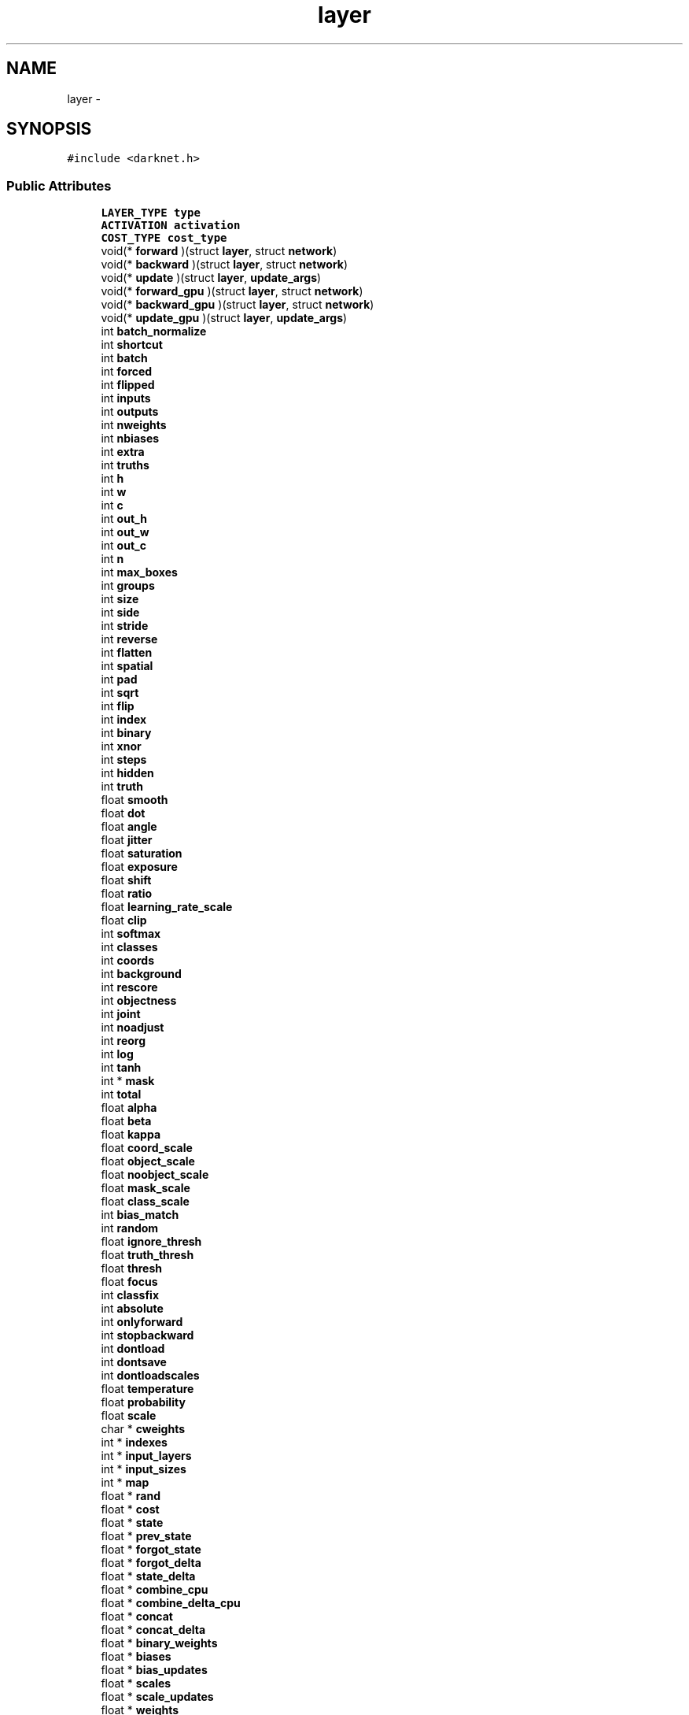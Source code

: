 .TH "layer" 3 "Fri May 22 2020" "Autoware_Doxygen" \" -*- nroff -*-
.ad l
.nh
.SH NAME
layer \- 
.SH SYNOPSIS
.br
.PP
.PP
\fC#include <darknet\&.h>\fP
.SS "Public Attributes"

.in +1c
.ti -1c
.RI "\fBLAYER_TYPE\fP \fBtype\fP"
.br
.ti -1c
.RI "\fBACTIVATION\fP \fBactivation\fP"
.br
.ti -1c
.RI "\fBCOST_TYPE\fP \fBcost_type\fP"
.br
.ti -1c
.RI "void(* \fBforward\fP )(struct \fBlayer\fP, struct \fBnetwork\fP)"
.br
.ti -1c
.RI "void(* \fBbackward\fP )(struct \fBlayer\fP, struct \fBnetwork\fP)"
.br
.ti -1c
.RI "void(* \fBupdate\fP )(struct \fBlayer\fP, \fBupdate_args\fP)"
.br
.ti -1c
.RI "void(* \fBforward_gpu\fP )(struct \fBlayer\fP, struct \fBnetwork\fP)"
.br
.ti -1c
.RI "void(* \fBbackward_gpu\fP )(struct \fBlayer\fP, struct \fBnetwork\fP)"
.br
.ti -1c
.RI "void(* \fBupdate_gpu\fP )(struct \fBlayer\fP, \fBupdate_args\fP)"
.br
.ti -1c
.RI "int \fBbatch_normalize\fP"
.br
.ti -1c
.RI "int \fBshortcut\fP"
.br
.ti -1c
.RI "int \fBbatch\fP"
.br
.ti -1c
.RI "int \fBforced\fP"
.br
.ti -1c
.RI "int \fBflipped\fP"
.br
.ti -1c
.RI "int \fBinputs\fP"
.br
.ti -1c
.RI "int \fBoutputs\fP"
.br
.ti -1c
.RI "int \fBnweights\fP"
.br
.ti -1c
.RI "int \fBnbiases\fP"
.br
.ti -1c
.RI "int \fBextra\fP"
.br
.ti -1c
.RI "int \fBtruths\fP"
.br
.ti -1c
.RI "int \fBh\fP"
.br
.ti -1c
.RI "int \fBw\fP"
.br
.ti -1c
.RI "int \fBc\fP"
.br
.ti -1c
.RI "int \fBout_h\fP"
.br
.ti -1c
.RI "int \fBout_w\fP"
.br
.ti -1c
.RI "int \fBout_c\fP"
.br
.ti -1c
.RI "int \fBn\fP"
.br
.ti -1c
.RI "int \fBmax_boxes\fP"
.br
.ti -1c
.RI "int \fBgroups\fP"
.br
.ti -1c
.RI "int \fBsize\fP"
.br
.ti -1c
.RI "int \fBside\fP"
.br
.ti -1c
.RI "int \fBstride\fP"
.br
.ti -1c
.RI "int \fBreverse\fP"
.br
.ti -1c
.RI "int \fBflatten\fP"
.br
.ti -1c
.RI "int \fBspatial\fP"
.br
.ti -1c
.RI "int \fBpad\fP"
.br
.ti -1c
.RI "int \fBsqrt\fP"
.br
.ti -1c
.RI "int \fBflip\fP"
.br
.ti -1c
.RI "int \fBindex\fP"
.br
.ti -1c
.RI "int \fBbinary\fP"
.br
.ti -1c
.RI "int \fBxnor\fP"
.br
.ti -1c
.RI "int \fBsteps\fP"
.br
.ti -1c
.RI "int \fBhidden\fP"
.br
.ti -1c
.RI "int \fBtruth\fP"
.br
.ti -1c
.RI "float \fBsmooth\fP"
.br
.ti -1c
.RI "float \fBdot\fP"
.br
.ti -1c
.RI "float \fBangle\fP"
.br
.ti -1c
.RI "float \fBjitter\fP"
.br
.ti -1c
.RI "float \fBsaturation\fP"
.br
.ti -1c
.RI "float \fBexposure\fP"
.br
.ti -1c
.RI "float \fBshift\fP"
.br
.ti -1c
.RI "float \fBratio\fP"
.br
.ti -1c
.RI "float \fBlearning_rate_scale\fP"
.br
.ti -1c
.RI "float \fBclip\fP"
.br
.ti -1c
.RI "int \fBsoftmax\fP"
.br
.ti -1c
.RI "int \fBclasses\fP"
.br
.ti -1c
.RI "int \fBcoords\fP"
.br
.ti -1c
.RI "int \fBbackground\fP"
.br
.ti -1c
.RI "int \fBrescore\fP"
.br
.ti -1c
.RI "int \fBobjectness\fP"
.br
.ti -1c
.RI "int \fBjoint\fP"
.br
.ti -1c
.RI "int \fBnoadjust\fP"
.br
.ti -1c
.RI "int \fBreorg\fP"
.br
.ti -1c
.RI "int \fBlog\fP"
.br
.ti -1c
.RI "int \fBtanh\fP"
.br
.ti -1c
.RI "int * \fBmask\fP"
.br
.ti -1c
.RI "int \fBtotal\fP"
.br
.ti -1c
.RI "float \fBalpha\fP"
.br
.ti -1c
.RI "float \fBbeta\fP"
.br
.ti -1c
.RI "float \fBkappa\fP"
.br
.ti -1c
.RI "float \fBcoord_scale\fP"
.br
.ti -1c
.RI "float \fBobject_scale\fP"
.br
.ti -1c
.RI "float \fBnoobject_scale\fP"
.br
.ti -1c
.RI "float \fBmask_scale\fP"
.br
.ti -1c
.RI "float \fBclass_scale\fP"
.br
.ti -1c
.RI "int \fBbias_match\fP"
.br
.ti -1c
.RI "int \fBrandom\fP"
.br
.ti -1c
.RI "float \fBignore_thresh\fP"
.br
.ti -1c
.RI "float \fBtruth_thresh\fP"
.br
.ti -1c
.RI "float \fBthresh\fP"
.br
.ti -1c
.RI "float \fBfocus\fP"
.br
.ti -1c
.RI "int \fBclassfix\fP"
.br
.ti -1c
.RI "int \fBabsolute\fP"
.br
.ti -1c
.RI "int \fBonlyforward\fP"
.br
.ti -1c
.RI "int \fBstopbackward\fP"
.br
.ti -1c
.RI "int \fBdontload\fP"
.br
.ti -1c
.RI "int \fBdontsave\fP"
.br
.ti -1c
.RI "int \fBdontloadscales\fP"
.br
.ti -1c
.RI "float \fBtemperature\fP"
.br
.ti -1c
.RI "float \fBprobability\fP"
.br
.ti -1c
.RI "float \fBscale\fP"
.br
.ti -1c
.RI "char * \fBcweights\fP"
.br
.ti -1c
.RI "int * \fBindexes\fP"
.br
.ti -1c
.RI "int * \fBinput_layers\fP"
.br
.ti -1c
.RI "int * \fBinput_sizes\fP"
.br
.ti -1c
.RI "int * \fBmap\fP"
.br
.ti -1c
.RI "float * \fBrand\fP"
.br
.ti -1c
.RI "float * \fBcost\fP"
.br
.ti -1c
.RI "float * \fBstate\fP"
.br
.ti -1c
.RI "float * \fBprev_state\fP"
.br
.ti -1c
.RI "float * \fBforgot_state\fP"
.br
.ti -1c
.RI "float * \fBforgot_delta\fP"
.br
.ti -1c
.RI "float * \fBstate_delta\fP"
.br
.ti -1c
.RI "float * \fBcombine_cpu\fP"
.br
.ti -1c
.RI "float * \fBcombine_delta_cpu\fP"
.br
.ti -1c
.RI "float * \fBconcat\fP"
.br
.ti -1c
.RI "float * \fBconcat_delta\fP"
.br
.ti -1c
.RI "float * \fBbinary_weights\fP"
.br
.ti -1c
.RI "float * \fBbiases\fP"
.br
.ti -1c
.RI "float * \fBbias_updates\fP"
.br
.ti -1c
.RI "float * \fBscales\fP"
.br
.ti -1c
.RI "float * \fBscale_updates\fP"
.br
.ti -1c
.RI "float * \fBweights\fP"
.br
.ti -1c
.RI "float * \fBweight_updates\fP"
.br
.ti -1c
.RI "float * \fBdelta\fP"
.br
.ti -1c
.RI "float * \fBoutput\fP"
.br
.ti -1c
.RI "float * \fBloss\fP"
.br
.ti -1c
.RI "float * \fBsquared\fP"
.br
.ti -1c
.RI "float * \fBnorms\fP"
.br
.ti -1c
.RI "float * \fBspatial_mean\fP"
.br
.ti -1c
.RI "float * \fBmean\fP"
.br
.ti -1c
.RI "float * \fBvariance\fP"
.br
.ti -1c
.RI "float * \fBmean_delta\fP"
.br
.ti -1c
.RI "float * \fBvariance_delta\fP"
.br
.ti -1c
.RI "float * \fBrolling_mean\fP"
.br
.ti -1c
.RI "float * \fBrolling_variance\fP"
.br
.ti -1c
.RI "float * \fBx\fP"
.br
.ti -1c
.RI "float * \fBx_norm\fP"
.br
.ti -1c
.RI "float * \fBm\fP"
.br
.ti -1c
.RI "float * \fBv\fP"
.br
.ti -1c
.RI "float * \fBbias_m\fP"
.br
.ti -1c
.RI "float * \fBbias_v\fP"
.br
.ti -1c
.RI "float * \fBscale_m\fP"
.br
.ti -1c
.RI "float * \fBscale_v\fP"
.br
.ti -1c
.RI "float * \fBz_cpu\fP"
.br
.ti -1c
.RI "float * \fBr_cpu\fP"
.br
.ti -1c
.RI "float * \fBh_cpu\fP"
.br
.ti -1c
.RI "float * \fBprev_state_cpu\fP"
.br
.ti -1c
.RI "float * \fBtemp_cpu\fP"
.br
.ti -1c
.RI "float * \fBtemp2_cpu\fP"
.br
.ti -1c
.RI "float * \fBtemp3_cpu\fP"
.br
.ti -1c
.RI "float * \fBdh_cpu\fP"
.br
.ti -1c
.RI "float * \fBhh_cpu\fP"
.br
.ti -1c
.RI "float * \fBprev_cell_cpu\fP"
.br
.ti -1c
.RI "float * \fBcell_cpu\fP"
.br
.ti -1c
.RI "float * \fBf_cpu\fP"
.br
.ti -1c
.RI "float * \fBi_cpu\fP"
.br
.ti -1c
.RI "float * \fBg_cpu\fP"
.br
.ti -1c
.RI "float * \fBo_cpu\fP"
.br
.ti -1c
.RI "float * \fBc_cpu\fP"
.br
.ti -1c
.RI "float * \fBdc_cpu\fP"
.br
.ti -1c
.RI "float * \fBbinary_input\fP"
.br
.ti -1c
.RI "struct \fBlayer\fP * \fBinput_layer\fP"
.br
.ti -1c
.RI "struct \fBlayer\fP * \fBself_layer\fP"
.br
.ti -1c
.RI "struct \fBlayer\fP * \fBoutput_layer\fP"
.br
.ti -1c
.RI "struct \fBlayer\fP * \fBreset_layer\fP"
.br
.ti -1c
.RI "struct \fBlayer\fP * \fBupdate_layer\fP"
.br
.ti -1c
.RI "struct \fBlayer\fP * \fBstate_layer\fP"
.br
.ti -1c
.RI "struct \fBlayer\fP * \fBinput_gate_layer\fP"
.br
.ti -1c
.RI "struct \fBlayer\fP * \fBstate_gate_layer\fP"
.br
.ti -1c
.RI "struct \fBlayer\fP * \fBinput_save_layer\fP"
.br
.ti -1c
.RI "struct \fBlayer\fP * \fBstate_save_layer\fP"
.br
.ti -1c
.RI "struct \fBlayer\fP * \fBinput_state_layer\fP"
.br
.ti -1c
.RI "struct \fBlayer\fP * \fBstate_state_layer\fP"
.br
.ti -1c
.RI "struct \fBlayer\fP * \fBinput_z_layer\fP"
.br
.ti -1c
.RI "struct \fBlayer\fP * \fBstate_z_layer\fP"
.br
.ti -1c
.RI "struct \fBlayer\fP * \fBinput_r_layer\fP"
.br
.ti -1c
.RI "struct \fBlayer\fP * \fBstate_r_layer\fP"
.br
.ti -1c
.RI "struct \fBlayer\fP * \fBinput_h_layer\fP"
.br
.ti -1c
.RI "struct \fBlayer\fP * \fBstate_h_layer\fP"
.br
.ti -1c
.RI "struct \fBlayer\fP * \fBwz\fP"
.br
.ti -1c
.RI "struct \fBlayer\fP * \fBuz\fP"
.br
.ti -1c
.RI "struct \fBlayer\fP * \fBwr\fP"
.br
.ti -1c
.RI "struct \fBlayer\fP * \fBur\fP"
.br
.ti -1c
.RI "struct \fBlayer\fP * \fBwh\fP"
.br
.ti -1c
.RI "struct \fBlayer\fP * \fBuh\fP"
.br
.ti -1c
.RI "struct \fBlayer\fP * \fBuo\fP"
.br
.ti -1c
.RI "struct \fBlayer\fP * \fBwo\fP"
.br
.ti -1c
.RI "struct \fBlayer\fP * \fBuf\fP"
.br
.ti -1c
.RI "struct \fBlayer\fP * \fBwf\fP"
.br
.ti -1c
.RI "struct \fBlayer\fP * \fBui\fP"
.br
.ti -1c
.RI "struct \fBlayer\fP * \fBwi\fP"
.br
.ti -1c
.RI "struct \fBlayer\fP * \fBug\fP"
.br
.ti -1c
.RI "struct \fBlayer\fP * \fBwg\fP"
.br
.ti -1c
.RI "\fBtree\fP * \fBsoftmax_tree\fP"
.br
.ti -1c
.RI "size_t \fBworkspace_size\fP"
.br
.in -1c
.SH "Detailed Description"
.PP 
Definition at line 118 of file darknet\&.h\&.
.SH "Member Data Documentation"
.PP 
.SS "int layer::absolute"

.PP
Definition at line 199 of file darknet\&.h\&.
.SS "\fBACTIVATION\fP layer::activation"

.PP
Definition at line 120 of file darknet\&.h\&.
.SS "float layer::alpha"

.PP
Definition at line 183 of file darknet\&.h\&.
.SS "float layer::angle"

.PP
Definition at line 161 of file darknet\&.h\&.
.SS "int layer::background"

.PP
Definition at line 172 of file darknet\&.h\&.
.SS "void(* layer::backward) (struct \fBlayer\fP, struct \fBnetwork\fP)"

.PP
Definition at line 123 of file darknet\&.h\&.
.SS "void(* layer::backward_gpu) (struct \fBlayer\fP, struct \fBnetwork\fP)"

.PP
Definition at line 126 of file darknet\&.h\&.
.SS "int layer::batch"

.PP
Definition at line 130 of file darknet\&.h\&.
.SS "int layer::batch_normalize"

.PP
Definition at line 128 of file darknet\&.h\&.
.SS "float layer::beta"

.PP
Definition at line 184 of file darknet\&.h\&.
.SS "float* layer::bias_m"

.PP
Definition at line 262 of file darknet\&.h\&.
.SS "int layer::bias_match"

.PP
Definition at line 192 of file darknet\&.h\&.
.SS "float* layer::bias_updates"

.PP
Definition at line 232 of file darknet\&.h\&.
.SS "float* layer::bias_v"

.PP
Definition at line 263 of file darknet\&.h\&.
.SS "float* layer::biases"

.PP
Definition at line 231 of file darknet\&.h\&.
.SS "int layer::binary"

.PP
Definition at line 154 of file darknet\&.h\&.
.SS "float* layer::binary_input"

.PP
Definition at line 288 of file darknet\&.h\&.
.SS "float* layer::binary_weights"

.PP
Definition at line 229 of file darknet\&.h\&.
.SS "int layer::c"

.PP
Definition at line 139 of file darknet\&.h\&.
.SS "float* layer::c_cpu"

.PP
Definition at line 285 of file darknet\&.h\&.
.SS "float* layer::cell_cpu"

.PP
Definition at line 280 of file darknet\&.h\&.
.SS "float layer::class_scale"

.PP
Definition at line 191 of file darknet\&.h\&.
.SS "int layer::classes"

.PP
Definition at line 170 of file darknet\&.h\&.
.SS "int layer::classfix"

.PP
Definition at line 198 of file darknet\&.h\&.
.SS "float layer::clip"

.PP
Definition at line 168 of file darknet\&.h\&.
.SS "float* layer::combine_cpu"

.PP
Definition at line 223 of file darknet\&.h\&.
.SS "float* layer::combine_delta_cpu"

.PP
Definition at line 224 of file darknet\&.h\&.
.SS "float* layer::concat"

.PP
Definition at line 226 of file darknet\&.h\&.
.SS "float* layer::concat_delta"

.PP
Definition at line 227 of file darknet\&.h\&.
.SS "float layer::coord_scale"

.PP
Definition at line 187 of file darknet\&.h\&.
.SS "int layer::coords"

.PP
Definition at line 171 of file darknet\&.h\&.
.SS "float* layer::cost"

.PP
Definition at line 217 of file darknet\&.h\&.
.SS "\fBCOST_TYPE\fP layer::cost_type"

.PP
Definition at line 121 of file darknet\&.h\&.
.SS "char* layer::cweights"

.PP
Definition at line 211 of file darknet\&.h\&.
.SS "float* layer::dc_cpu"

.PP
Definition at line 286 of file darknet\&.h\&.
.SS "float* layer::delta"

.PP
Definition at line 240 of file darknet\&.h\&.
.SS "float* layer::dh_cpu"

.PP
Definition at line 277 of file darknet\&.h\&.
.SS "int layer::dontload"

.PP
Definition at line 203 of file darknet\&.h\&.
.SS "int layer::dontloadscales"

.PP
Definition at line 205 of file darknet\&.h\&.
.SS "int layer::dontsave"

.PP
Definition at line 204 of file darknet\&.h\&.
.SS "float layer::dot"

.PP
Definition at line 160 of file darknet\&.h\&.
.SS "float layer::exposure"

.PP
Definition at line 164 of file darknet\&.h\&.
.SS "int layer::extra"

.PP
Definition at line 137 of file darknet\&.h\&.
.SS "float* layer::f_cpu"

.PP
Definition at line 281 of file darknet\&.h\&.
.SS "int layer::flatten"

.PP
Definition at line 148 of file darknet\&.h\&.
.SS "int layer::flip"

.PP
Definition at line 152 of file darknet\&.h\&.
.SS "int layer::flipped"

.PP
Definition at line 132 of file darknet\&.h\&.
.SS "float layer::focus"

.PP
Definition at line 197 of file darknet\&.h\&.
.SS "int layer::forced"

.PP
Definition at line 131 of file darknet\&.h\&.
.SS "float* layer::forgot_delta"

.PP
Definition at line 221 of file darknet\&.h\&.
.SS "float* layer::forgot_state"

.PP
Definition at line 220 of file darknet\&.h\&.
.SS "void(* layer::forward) (struct \fBlayer\fP, struct \fBnetwork\fP)"

.PP
Definition at line 122 of file darknet\&.h\&.
.SS "void(* layer::forward_gpu) (struct \fBlayer\fP, struct \fBnetwork\fP)"

.PP
Definition at line 125 of file darknet\&.h\&.
.SS "float* layer::g_cpu"

.PP
Definition at line 283 of file darknet\&.h\&.
.SS "int layer::groups"

.PP
Definition at line 143 of file darknet\&.h\&.
.SS "int layer::h"

.PP
Definition at line 139 of file darknet\&.h\&.
.SS "float* layer::h_cpu"

.PP
Definition at line 270 of file darknet\&.h\&.
.SS "float* layer::hh_cpu"

.PP
Definition at line 278 of file darknet\&.h\&.
.SS "int layer::hidden"

.PP
Definition at line 157 of file darknet\&.h\&.
.SS "float* layer::i_cpu"

.PP
Definition at line 282 of file darknet\&.h\&.
.SS "float layer::ignore_thresh"

.PP
Definition at line 194 of file darknet\&.h\&.
.SS "int layer::index"

.PP
Definition at line 153 of file darknet\&.h\&.
.SS "int* layer::indexes"

.PP
Definition at line 212 of file darknet\&.h\&.
.SS "struct \fBlayer\fP* layer::input_gate_layer"

.PP
Definition at line 298 of file darknet\&.h\&.
.SS "struct \fBlayer\fP* layer::input_h_layer"

.PP
Definition at line 311 of file darknet\&.h\&.
.SS "struct \fBlayer\fP* layer::input_layer"

.PP
Definition at line 290 of file darknet\&.h\&.
.SS "int* layer::input_layers"

.PP
Definition at line 213 of file darknet\&.h\&.
.SS "struct \fBlayer\fP* layer::input_r_layer"

.PP
Definition at line 308 of file darknet\&.h\&.
.SS "struct \fBlayer\fP* layer::input_save_layer"

.PP
Definition at line 300 of file darknet\&.h\&.
.SS "int* layer::input_sizes"

.PP
Definition at line 214 of file darknet\&.h\&.
.SS "struct \fBlayer\fP* layer::input_state_layer"

.PP
Definition at line 302 of file darknet\&.h\&.
.SS "struct \fBlayer\fP* layer::input_z_layer"

.PP
Definition at line 305 of file darknet\&.h\&.
.SS "int layer::inputs"

.PP
Definition at line 133 of file darknet\&.h\&.
.SS "float layer::jitter"

.PP
Definition at line 162 of file darknet\&.h\&.
.SS "int layer::joint"

.PP
Definition at line 175 of file darknet\&.h\&.
.SS "float layer::kappa"

.PP
Definition at line 185 of file darknet\&.h\&.
.SS "float layer::learning_rate_scale"

.PP
Definition at line 167 of file darknet\&.h\&.
.SS "int layer::log"

.PP
Definition at line 178 of file darknet\&.h\&.
.SS "float* layer::loss"

.PP
Definition at line 242 of file darknet\&.h\&.
.SS "float* layer::m"

.PP
Definition at line 259 of file darknet\&.h\&.
.SS "int* layer::map"

.PP
Definition at line 215 of file darknet\&.h\&.
.SS "int* layer::mask"

.PP
Definition at line 180 of file darknet\&.h\&.
.SS "float layer::mask_scale"

.PP
Definition at line 190 of file darknet\&.h\&.
.SS "int layer::max_boxes"

.PP
Definition at line 142 of file darknet\&.h\&.
.SS "float* layer::mean"

.PP
Definition at line 247 of file darknet\&.h\&.
.SS "float* layer::mean_delta"

.PP
Definition at line 250 of file darknet\&.h\&.
.SS "int layer::n"

.PP
Definition at line 141 of file darknet\&.h\&.
.SS "int layer::nbiases"

.PP
Definition at line 136 of file darknet\&.h\&.
.SS "int layer::noadjust"

.PP
Definition at line 176 of file darknet\&.h\&.
.SS "float layer::noobject_scale"

.PP
Definition at line 189 of file darknet\&.h\&.
.SS "float* layer::norms"

.PP
Definition at line 244 of file darknet\&.h\&.
.SS "int layer::nweights"

.PP
Definition at line 135 of file darknet\&.h\&.
.SS "float* layer::o_cpu"

.PP
Definition at line 284 of file darknet\&.h\&.
.SS "float layer::object_scale"

.PP
Definition at line 188 of file darknet\&.h\&.
.SS "int layer::objectness"

.PP
Definition at line 174 of file darknet\&.h\&.
.SS "int layer::onlyforward"

.PP
Definition at line 201 of file darknet\&.h\&.
.SS "int layer::out_c"

.PP
Definition at line 140 of file darknet\&.h\&.
.SS "int layer::out_h"

.PP
Definition at line 140 of file darknet\&.h\&.
.SS "int layer::out_w"

.PP
Definition at line 140 of file darknet\&.h\&.
.SS "float* layer::output"

.PP
Definition at line 241 of file darknet\&.h\&.
.SS "struct \fBlayer\fP* layer::output_layer"

.PP
Definition at line 292 of file darknet\&.h\&.
.SS "int layer::outputs"

.PP
Definition at line 134 of file darknet\&.h\&.
.SS "int layer::pad"

.PP
Definition at line 150 of file darknet\&.h\&.
.SS "float* layer::prev_cell_cpu"

.PP
Definition at line 279 of file darknet\&.h\&.
.SS "float* layer::prev_state"

.PP
Definition at line 219 of file darknet\&.h\&.
.SS "float* layer::prev_state_cpu"

.PP
Definition at line 271 of file darknet\&.h\&.
.SS "float layer::probability"

.PP
Definition at line 208 of file darknet\&.h\&.
.SS "float* layer::r_cpu"

.PP
Definition at line 269 of file darknet\&.h\&.
.SS "float* layer::rand"

.PP
Definition at line 216 of file darknet\&.h\&.
.SS "int layer::random"

.PP
Definition at line 193 of file darknet\&.h\&.
.SS "float layer::ratio"

.PP
Definition at line 166 of file darknet\&.h\&.
.SS "int layer::reorg"

.PP
Definition at line 177 of file darknet\&.h\&.
.SS "int layer::rescore"

.PP
Definition at line 173 of file darknet\&.h\&.
.SS "struct \fBlayer\fP* layer::reset_layer"

.PP
Definition at line 294 of file darknet\&.h\&.
.SS "int layer::reverse"

.PP
Definition at line 147 of file darknet\&.h\&.
.SS "float* layer::rolling_mean"

.PP
Definition at line 253 of file darknet\&.h\&.
.SS "float* layer::rolling_variance"

.PP
Definition at line 254 of file darknet\&.h\&.
.SS "float layer::saturation"

.PP
Definition at line 163 of file darknet\&.h\&.
.SS "float layer::scale"

.PP
Definition at line 209 of file darknet\&.h\&.
.SS "float* layer::scale_m"

.PP
Definition at line 264 of file darknet\&.h\&.
.SS "float* layer::scale_updates"

.PP
Definition at line 235 of file darknet\&.h\&.
.SS "float* layer::scale_v"

.PP
Definition at line 265 of file darknet\&.h\&.
.SS "float* layer::scales"

.PP
Definition at line 234 of file darknet\&.h\&.
.SS "struct \fBlayer\fP* layer::self_layer"

.PP
Definition at line 291 of file darknet\&.h\&.
.SS "float layer::shift"

.PP
Definition at line 165 of file darknet\&.h\&.
.SS "int layer::shortcut"

.PP
Definition at line 129 of file darknet\&.h\&.
.SS "int layer::side"

.PP
Definition at line 145 of file darknet\&.h\&.
.SS "int layer::size"

.PP
Definition at line 144 of file darknet\&.h\&.
.SS "float layer::smooth"

.PP
Definition at line 159 of file darknet\&.h\&.
.SS "int layer::softmax"

.PP
Definition at line 169 of file darknet\&.h\&.
.SS "\fBtree\fP* layer::softmax_tree"

.PP
Definition at line 329 of file darknet\&.h\&.
.SS "int layer::spatial"

.PP
Definition at line 149 of file darknet\&.h\&.
.SS "float* layer::spatial_mean"

.PP
Definition at line 246 of file darknet\&.h\&.
.SS "int layer::sqrt"

.PP
Definition at line 151 of file darknet\&.h\&.
.SS "float* layer::squared"

.PP
Definition at line 243 of file darknet\&.h\&.
.SS "float* layer::state"

.PP
Definition at line 218 of file darknet\&.h\&.
.SS "float* layer::state_delta"

.PP
Definition at line 222 of file darknet\&.h\&.
.SS "struct \fBlayer\fP* layer::state_gate_layer"

.PP
Definition at line 299 of file darknet\&.h\&.
.SS "struct \fBlayer\fP* layer::state_h_layer"

.PP
Definition at line 312 of file darknet\&.h\&.
.SS "struct \fBlayer\fP* layer::state_layer"

.PP
Definition at line 296 of file darknet\&.h\&.
.SS "struct \fBlayer\fP* layer::state_r_layer"

.PP
Definition at line 309 of file darknet\&.h\&.
.SS "struct \fBlayer\fP* layer::state_save_layer"

.PP
Definition at line 301 of file darknet\&.h\&.
.SS "struct \fBlayer\fP* layer::state_state_layer"

.PP
Definition at line 303 of file darknet\&.h\&.
.SS "struct \fBlayer\fP* layer::state_z_layer"

.PP
Definition at line 306 of file darknet\&.h\&.
.SS "int layer::steps"

.PP
Definition at line 156 of file darknet\&.h\&.
.SS "int layer::stopbackward"

.PP
Definition at line 202 of file darknet\&.h\&.
.SS "int layer::stride"

.PP
Definition at line 146 of file darknet\&.h\&.
.SS "int layer::tanh"

.PP
Definition at line 179 of file darknet\&.h\&.
.SS "float* layer::temp2_cpu"

.PP
Definition at line 274 of file darknet\&.h\&.
.SS "float* layer::temp3_cpu"

.PP
Definition at line 275 of file darknet\&.h\&.
.SS "float* layer::temp_cpu"

.PP
Definition at line 273 of file darknet\&.h\&.
.SS "float layer::temperature"

.PP
Definition at line 207 of file darknet\&.h\&.
.SS "float layer::thresh"

.PP
Definition at line 196 of file darknet\&.h\&.
.SS "int layer::total"

.PP
Definition at line 181 of file darknet\&.h\&.
.SS "int layer::truth"

.PP
Definition at line 158 of file darknet\&.h\&.
.SS "float layer::truth_thresh"

.PP
Definition at line 195 of file darknet\&.h\&.
.SS "int layer::truths"

.PP
Definition at line 138 of file darknet\&.h\&.
.SS "\fBLAYER_TYPE\fP layer::type"

.PP
Definition at line 119 of file darknet\&.h\&.
.SS "struct \fBlayer\fP* layer::uf"

.PP
Definition at line 322 of file darknet\&.h\&.
.SS "struct \fBlayer\fP* layer::ug"

.PP
Definition at line 326 of file darknet\&.h\&.
.SS "struct \fBlayer\fP* layer::uh"

.PP
Definition at line 319 of file darknet\&.h\&.
.SS "struct \fBlayer\fP* layer::ui"

.PP
Definition at line 324 of file darknet\&.h\&.
.SS "struct \fBlayer\fP* layer::uo"

.PP
Definition at line 320 of file darknet\&.h\&.
.SS "void(* layer::update) (struct \fBlayer\fP, \fBupdate_args\fP)"

.PP
Definition at line 124 of file darknet\&.h\&.
.SS "void(* layer::update_gpu) (struct \fBlayer\fP, \fBupdate_args\fP)"

.PP
Definition at line 127 of file darknet\&.h\&.
.SS "struct \fBlayer\fP* layer::update_layer"

.PP
Definition at line 295 of file darknet\&.h\&.
.SS "struct \fBlayer\fP* layer::ur"

.PP
Definition at line 317 of file darknet\&.h\&.
.SS "struct \fBlayer\fP* layer::uz"

.PP
Definition at line 315 of file darknet\&.h\&.
.SS "float* layer::v"

.PP
Definition at line 260 of file darknet\&.h\&.
.SS "float* layer::variance"

.PP
Definition at line 248 of file darknet\&.h\&.
.SS "float* layer::variance_delta"

.PP
Definition at line 251 of file darknet\&.h\&.
.SS "int layer::w"

.PP
Definition at line 139 of file darknet\&.h\&.
.SS "float* layer::weight_updates"

.PP
Definition at line 238 of file darknet\&.h\&.
.SS "float* layer::weights"

.PP
Definition at line 237 of file darknet\&.h\&.
.SS "struct \fBlayer\fP* layer::wf"

.PP
Definition at line 323 of file darknet\&.h\&.
.SS "struct \fBlayer\fP* layer::wg"

.PP
Definition at line 327 of file darknet\&.h\&.
.SS "struct \fBlayer\fP* layer::wh"

.PP
Definition at line 318 of file darknet\&.h\&.
.SS "struct \fBlayer\fP* layer::wi"

.PP
Definition at line 325 of file darknet\&.h\&.
.SS "struct \fBlayer\fP* layer::wo"

.PP
Definition at line 321 of file darknet\&.h\&.
.SS "size_t layer::workspace_size"

.PP
Definition at line 331 of file darknet\&.h\&.
.SS "struct \fBlayer\fP* layer::wr"

.PP
Definition at line 316 of file darknet\&.h\&.
.SS "struct \fBlayer\fP* layer::wz"

.PP
Definition at line 314 of file darknet\&.h\&.
.SS "float* layer::x"

.PP
Definition at line 256 of file darknet\&.h\&.
.SS "float* layer::x_norm"

.PP
Definition at line 257 of file darknet\&.h\&.
.SS "int layer::xnor"

.PP
Definition at line 155 of file darknet\&.h\&.
.SS "float* layer::z_cpu"

.PP
Definition at line 268 of file darknet\&.h\&.

.SH "Author"
.PP 
Generated automatically by Doxygen for Autoware_Doxygen from the source code\&.
